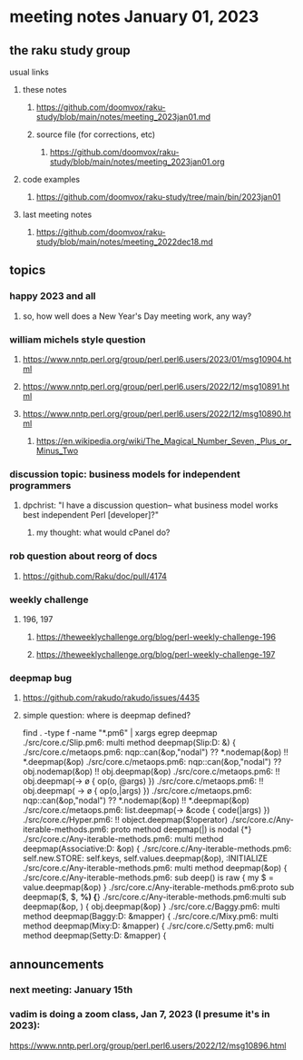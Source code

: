 * meeting notes January 01, 2023
** the raku study group
**** usual links
***** these notes
****** https://github.com/doomvox/raku-study/blob/main/notes/meeting_2023jan01.md
****** source file (for corrections, etc)
******* https://github.com/doomvox/raku-study/blob/main/notes/meeting_2023jan01.org
***** code examples
****** https://github.com/doomvox/raku-study/tree/main/bin/2023jan01
***** last meeting notes
****** https://github.com/doomvox/raku-study/blob/main/notes/meeting_2022dec18.md

** topics
*** happy 2023 and all
**** so, how well does a New Year's Day meeting work, any way?

*** william michels style question
**** https://www.nntp.perl.org/group/perl.perl6.users/2023/01/msg10904.html
**** https://www.nntp.perl.org/group/perl.perl6.users/2022/12/msg10891.html
**** https://www.nntp.perl.org/group/perl.perl6.users/2022/12/msg10890.html 

***** https://en.wikipedia.org/wiki/The_Magical_Number_Seven,_Plus_or_Minus_Two


*** discussion topic: business models for independent programmers
**** dpchrist: "I have a discussion question-- what business model works best independent Perl [developer]?"
***** my thought: what would cPanel do?

*** rob question about reorg of docs
**** 
https://github.com/Raku/doc/pull/4174

*** weekly challenge
**** 196, 197
***** https://theweeklychallenge.org/blog/perl-weekly-challenge-196
***** https://theweeklychallenge.org/blog/perl-weekly-challenge-197

*** deepmap bug
**** https://github.com/rakudo/rakudo/issues/4435
**** simple question: where is deepmap defined?

find . -type f -name "*.pm6" | xargs egrep deepmap
./src/core.c/Slip.pm6:    multi method deepmap(Slip:D: &) {
./src/core.c/metaops.pm6:    nqp::can(&op,"nodal") ?? *.nodemap(&op) !! *.deepmap(&op)
./src/core.c/metaops.pm6:    nqp::can(&op,"nodal") ?? obj.nodemap(&op) !! obj.deepmap(&op)
./src/core.c/metaops.pm6:      !! obj.deepmap(-> \o { op(o, @args) })
./src/core.c/metaops.pm6:      !! obj.deepmap( -> \o { op(o,|args) })
./src/core.c/metaops.pm6:    nqp::can(&op,"nodal") ?? *.nodemap(&op) !! *.deepmap(&op)
./src/core.c/metaops.pm6:    list.deepmap(-> &code { code(|args) })
./src/core.c/Hyper.pm6:          !! object.deepmap($!operator)
./src/core.c/Any-iterable-methods.pm6:    proto method deepmap(|) is nodal {*}
./src/core.c/Any-iterable-methods.pm6:    multi method deepmap(Associative:D: &op) {
./src/core.c/Any-iterable-methods.pm6:        self.new.STORE: self.keys, self.values.deepmap(&op), :INITIALIZE
./src/core.c/Any-iterable-methods.pm6:    multi method deepmap(&op) {
./src/core.c/Any-iterable-methods.pm6:        sub deep(\value) is raw { my $ = value.deepmap(&op) }
./src/core.c/Any-iterable-methods.pm6:proto sub deepmap($, $, *%) {*}
./src/core.c/Any-iterable-methods.pm6:multi sub deepmap(&op, \obj) { obj.deepmap(&op) }
./src/core.c/Baggy.pm6:    multi method deepmap(Baggy:D: &mapper) {
./src/core.c/Mixy.pm6:    multi method deepmap(Mixy:D: &mapper) {
./src/core.c/Setty.pm6:    multi method deepmap(Setty:D: &mapper) {

** announcements 
*** next meeting: January 15th

*** vadim is doing a zoom class, Jan 7, 2023 (I presume it's in 2023): 
https://www.nntp.perl.org/group/perl.perl6.users/2022/12/msg10896.html
